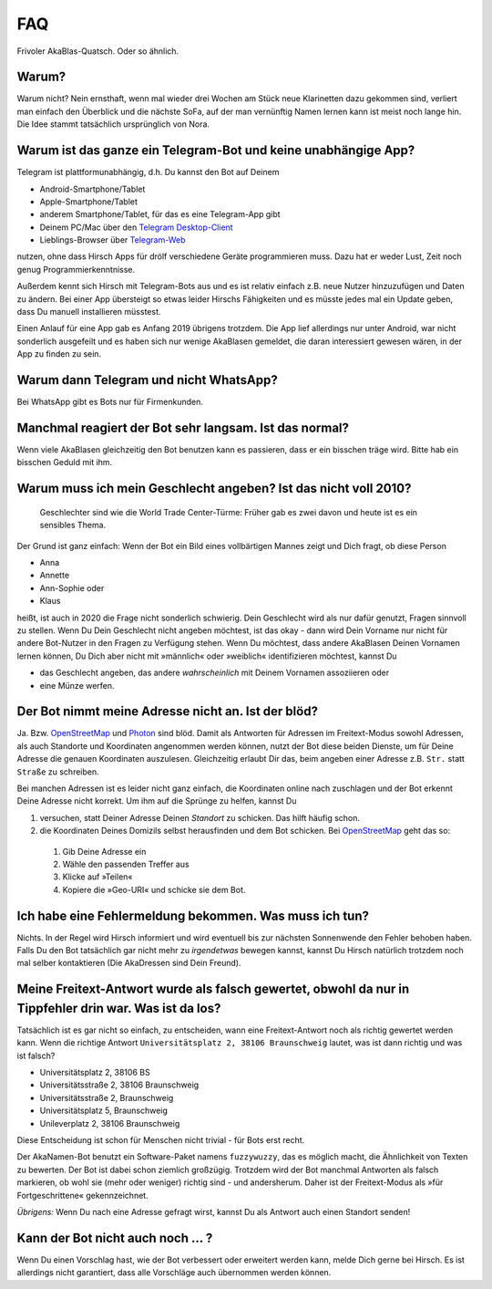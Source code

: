 FAQ
===

Frivoler AkaBlas-Quatsch. Oder so ähnlich.

Warum?
------

Warum nicht? Nein ernsthaft, wenn mal wieder drei Wochen am Stück neue Klarinetten dazu gekommen sind, verliert man einfach den Überblick und die nächste SoFa, auf der man vernünftig Namen lernen kann ist meist noch lange hin.
Die Idee stammt tatsächlich ursprünglich von Nora.

Warum ist das ganze ein Telegram-Bot und keine unabhängige App?
---------------------------------------------------------------

Telegram ist plattformunabhängig, d.h. Du kannst den Bot auf Deinem

* Android-Smartphone/Tablet
* Apple-Smartphone/Tablet
* anderem Smartphone/Tablet, für das es eine Telegram-App gibt
* Deinem PC/Mac über den `Telegram Desktop-Client <https://desktop.telegram.org>`_
* Lieblings-Browser über `Telegram-Web <https://web.telegram.org>`_

nutzen, ohne dass Hirsch Apps für drölf verschiedene Geräte programmieren muss. Dazu hat er weder Lust, Zeit noch genug Programmierkenntnisse.

Außerdem kennt sich Hirsch mit Telegram-Bots aus und es ist relativ einfach z.B. neue Nutzer hinzuzufügen und Daten zu ändern.
Bei einer App übersteigt so etwas leider Hirschs Fähigkeiten und es müsste jedes mal ein Update geben, dass Du manuell installieren müsstest.

Einen Anlauf für eine App gab es Anfang 2019 übrigens trotzdem. Die App lief allerdings nur unter Android, war nicht sonderlich ausgefeilt und es haben sich nur wenige AkaBlasen gemeldet, die daran interessiert gewesen wären, in der App zu finden zu sein.

Warum dann Telegram und nicht WhatsApp?
---------------------------------------

Bei WhatsApp gibt es Bots nur für Firmenkunden.

Manchmal reagiert der Bot sehr langsam. Ist das normal?
-------------------------------------------------------

Wenn viele AkaBlasen gleichzeitig den Bot benutzen kann es passieren, dass er ein bisschen träge wird. Bitte hab ein bisschen Geduld mit ihm.

Warum muss ich mein Geschlecht angeben? Ist das nicht voll 2010?
----------------------------------------------------------------

    Geschlechter sind wie die World Trade Center-Türme: Früher gab es zwei davon und heute ist es ein sensibles Thema.

Der Grund ist ganz einfach: Wenn der Bot ein Bild eines vollbärtigen Mannes zeigt und Dich fragt, ob diese Person

* Anna
* Annette
* Ann-Sophie oder
* Klaus

heißt, ist auch in 2020 die Frage nicht sonderlich schwierig. Dein Geschlecht wird als nur dafür genutzt, Fragen sinnvoll zu stellen. Wenn Du Dein Geschlecht nicht angeben möchtest, ist das okay - dann wird Dein Vorname nur nicht für andere Bot-Nutzer in den Fragen zu Verfügung stehen.
Wenn Du möchtest, dass andere AkaBlasen Deinen Vornamen lernen können, Du Dich aber nicht mit »männlich« oder »weiblich« identifizieren möchtest, kannst Du

* das Geschlecht angeben, das andere *wahrscheinlich* mit Deinem Vornamen assoziieren oder
* eine Münze werfen.

Der Bot nimmt meine Adresse nicht an. Ist der blöd?
---------------------------------------------------

Ja. Bzw. `OpenStreetMap`_  und `Photon`_ sind blöd. Damit als Antworten für Adressen im Freitext-Modus sowohl Adressen, als auch Standorte und Koordinaten angenommen werden können,
nutzt der Bot diese beiden Dienste, um für Deine Adresse die genauen Koordinaten auszulesen. Gleichzeitig erlaubt Dir das, beim angeben einer Adresse z.B. ``Str.`` statt ``Straße`` zu schreiben.

Bei manchen Adressen ist es leider nicht ganz einfach, die Koordinaten online nach zuschlagen und der Bot erkennt Deine Adresse nicht korrekt.
Um ihm auf die Sprünge zu helfen, kannst Du

1. versuchen, statt Deiner Adresse Deinen *Standort* zu schicken. Das hilft häufig schon.
2. die Koordinaten Deines Domizils selbst herausfinden und dem Bot schicken. Bei `OpenStreetMap`_ geht das so:

  1. Gib Deine Adresse ein
  2. Wähle den passenden Treffer aus
  3. Klicke auf »Teilen«
  4. Kopiere die »Geo-URI« und schicke sie dem Bot.

.. _`OpenStreetMap`: https://www.openstreetmap.org/
.. _`Photon`: http://photon.komoot.de

Ich habe eine Fehlermeldung bekommen. Was muss ich tun?
-------------------------------------------------------

Nichts. In der Regel wird Hirsch informiert und wird eventuell bis zur nächsten Sonnenwende den Fehler behoben haben.
Falls Du den Bot tatsächlich gar nicht mehr zu *irgendetwas* bewegen kannst, kannst Du Hirsch natürlich trotzdem noch mal selber kontaktieren (Die AkaDressen sind Dein Freund).

Meine Freitext-Antwort wurde als falsch gewertet, obwohl da nur in Tippfehler drin war. Was ist da los?
-------------------------------------------------------------------------------------------------------

Tatsächlich ist es gar nicht so einfach, zu entscheiden, wann eine Freitext-Antwort noch als richtig gewertet werden kann.
Wenn die richtige Antwort ``Universitätsplatz 2, 38106 Braunschweig`` lautet, was ist dann richtig und was ist falsch?

* Universitätsplatz 2, 38106 BS
* Universitätsstraße 2, 38106 Braunschweig
* Universitätsstraße 2, Braunschweig
* Universitätsplatz 5, Braunschweig
* Unileverplatz 2, 38106 Braunschweig

Diese Entscheidung ist schon für Menschen nicht trivial - für Bots erst recht.

Der AkaNamen-Bot benutzt ein Software-Paket namens ``fuzzywuzzy``, das es möglich macht, die Ähnlichkeit von Texten zu bewerten.
Der Bot ist dabei schon ziemlich großzügig. Trotzdem wird der Bot manchmal Antworten als falsch markieren, ob wohl sie (mehr oder weniger) richtig sind - und andersherum.
Daher ist der Freitext-Modus als »für Fortgeschrittene« gekennzeichnet.

*Übrigens:* Wenn Du nach eine Adresse gefragt wirst, kannst Du als Antwort auch einen Standort senden!

Kann der Bot nicht auch noch … ?
--------------------------------

Wenn Du einen Vorschlag hast, wie der Bot verbessert oder erweitert werden kann, melde Dich gerne bei Hirsch. Es ist allerdings nicht garantiert, dass alle Vorschläge auch übernommen werden können.
